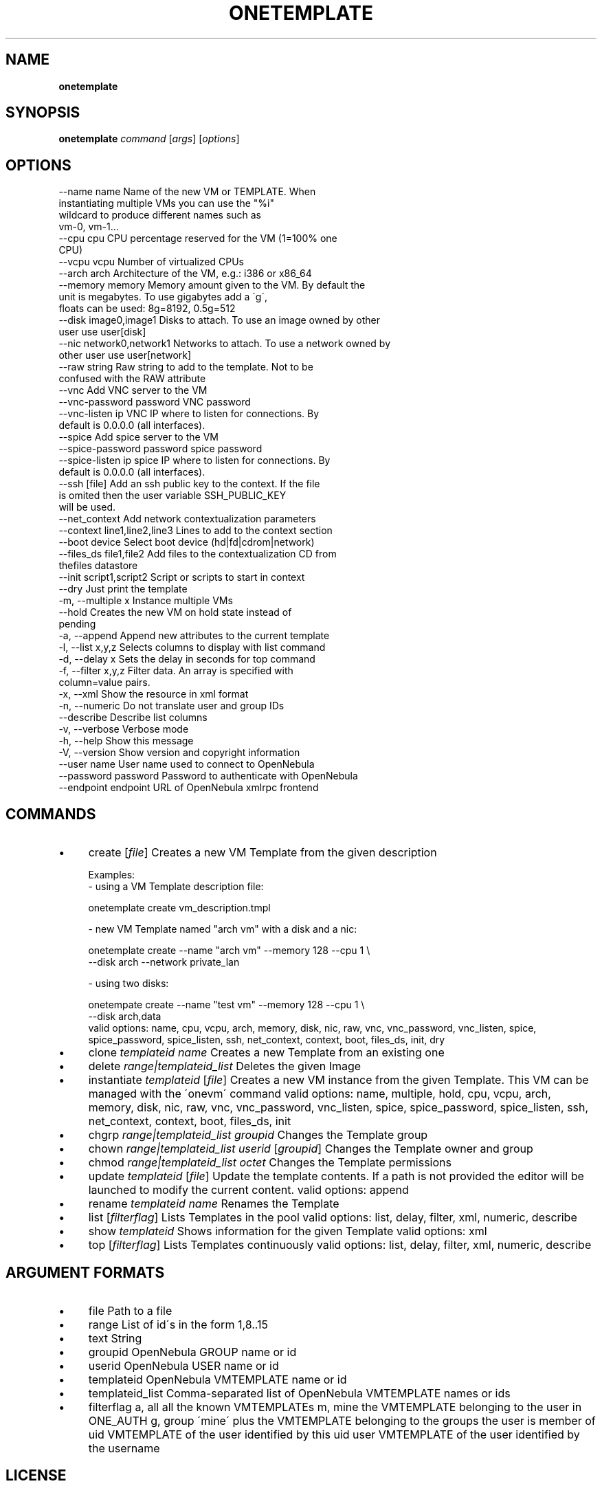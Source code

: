 .\" generated with Ronn/v0.7.3
.\" http://github.com/rtomayko/ronn/tree/0.7.3
.
.TH "ONETEMPLATE" "1" "October 2013" "" "onetemplate(1) -- manages OpenNebula templates"
.
.SH "NAME"
\fBonetemplate\fR
.
.SH "SYNOPSIS"
\fBonetemplate\fR \fIcommand\fR [\fIargs\fR] [\fIoptions\fR]
.
.SH "OPTIONS"
.
.nf

 \-\-name name               Name of the new VM or TEMPLATE\. When
                           instantiating multiple VMs you can use the "%i"
                           wildcard to produce different names such as
                           vm\-0, vm\-1\.\.\.
 \-\-cpu cpu                 CPU percentage reserved for the VM (1=100% one
                           CPU)
 \-\-vcpu vcpu               Number of virtualized CPUs
 \-\-arch arch               Architecture of the VM, e\.g\.: i386 or x86_64
 \-\-memory memory           Memory amount given to the VM\. By default the
                           unit is megabytes\. To use gigabytes add a \'g\',
                           floats can be used: 8g=8192, 0\.5g=512
 \-\-disk image0,image1      Disks to attach\. To use an image owned by other
                           user use user[disk]
 \-\-nic network0,network1   Networks to attach\. To use a network owned by
                           other user use user[network]
 \-\-raw string              Raw string to add to the template\. Not to be
                           confused with the RAW attribute
 \-\-vnc                     Add VNC server to the VM
 \-\-vnc\-password password   VNC password
 \-\-vnc\-listen ip           VNC IP where to listen for connections\. By
                           default is 0\.0\.0\.0 (all interfaces)\.
 \-\-spice                   Add spice server to the VM
 \-\-spice\-password password spice password
 \-\-spice\-listen ip         spice IP where to listen for connections\. By
                           default is 0\.0\.0\.0 (all interfaces)\.
 \-\-ssh [file]              Add an ssh public key to the context\. If the file
                           is omited then the user variable SSH_PUBLIC_KEY
                           will be used\.
 \-\-net_context             Add network contextualization parameters
 \-\-context line1,line2,line3 Lines to add to the context section
 \-\-boot device             Select boot device (hd|fd|cdrom|network)
 \-\-files_ds file1,file2    Add files to the contextualization CD from
                           thefiles datastore
 \-\-init script1,script2    Script or scripts to start in context
 \-\-dry                     Just print the template
 \-m, \-\-multiple x          Instance multiple VMs
 \-\-hold                    Creates the new VM on hold state instead of
                           pending
 \-a, \-\-append              Append new attributes to the current template
 \-l, \-\-list x,y,z          Selects columns to display with list command
 \-d, \-\-delay x             Sets the delay in seconds for top command
 \-f, \-\-filter x,y,z        Filter data\. An array is specified with
                           column=value pairs\.
 \-x, \-\-xml                 Show the resource in xml format
 \-n, \-\-numeric             Do not translate user and group IDs
 \-\-describe                Describe list columns
 \-v, \-\-verbose             Verbose mode
 \-h, \-\-help                Show this message
 \-V, \-\-version             Show version and copyright information
 \-\-user name               User name used to connect to OpenNebula
 \-\-password password       Password to authenticate with OpenNebula
 \-\-endpoint endpoint       URL of OpenNebula xmlrpc frontend
.
.fi
.
.SH "COMMANDS"
.
.IP "\(bu" 4
create [\fIfile\fR] Creates a new VM Template from the given description
.
.IP "" 4
.
.nf

Examples:
  \- using a VM Template description file:

    onetemplate create vm_description\.tmpl

  \- new VM Template named "arch vm" with a disk and a nic:

    onetemplate create \-\-name "arch vm" \-\-memory 128 \-\-cpu 1 \e
                       \-\-disk arch \-\-network private_lan

  \- using two disks:

    onetempate create \-\-name "test vm" \-\-memory 128 \-\-cpu 1 \e
                      \-\-disk arch,data
valid options: name, cpu, vcpu, arch, memory, disk, nic, raw, vnc, vnc_password, vnc_listen, spice, spice_password, spice_listen, ssh, net_context, context, boot, files_ds, init, dry
.
.fi
.
.IP "" 0

.
.IP "\(bu" 4
clone \fItemplateid\fR \fIname\fR Creates a new Template from an existing one
.
.IP "\(bu" 4
delete \fIrange|templateid_list\fR Deletes the given Image
.
.IP "\(bu" 4
instantiate \fItemplateid\fR [\fIfile\fR] Creates a new VM instance from the given Template\. This VM can be managed with the \'onevm\' command valid options: name, multiple, hold, cpu, vcpu, arch, memory, disk, nic, raw, vnc, vnc_password, vnc_listen, spice, spice_password, spice_listen, ssh, net_context, context, boot, files_ds, init
.
.IP "\(bu" 4
chgrp \fIrange|templateid_list\fR \fIgroupid\fR Changes the Template group
.
.IP "\(bu" 4
chown \fIrange|templateid_list\fR \fIuserid\fR [\fIgroupid\fR] Changes the Template owner and group
.
.IP "\(bu" 4
chmod \fIrange|templateid_list\fR \fIoctet\fR Changes the Template permissions
.
.IP "\(bu" 4
update \fItemplateid\fR [\fIfile\fR] Update the template contents\. If a path is not provided the editor will be launched to modify the current content\. valid options: append
.
.IP "\(bu" 4
rename \fItemplateid\fR \fIname\fR Renames the Template
.
.IP "\(bu" 4
list [\fIfilterflag\fR] Lists Templates in the pool valid options: list, delay, filter, xml, numeric, describe
.
.IP "\(bu" 4
show \fItemplateid\fR Shows information for the given Template valid options: xml
.
.IP "\(bu" 4
top [\fIfilterflag\fR] Lists Templates continuously valid options: list, delay, filter, xml, numeric, describe
.
.IP "" 0
.
.SH "ARGUMENT FORMATS"
.
.IP "\(bu" 4
file Path to a file
.
.IP "\(bu" 4
range List of id\'s in the form 1,8\.\.15
.
.IP "\(bu" 4
text String
.
.IP "\(bu" 4
groupid OpenNebula GROUP name or id
.
.IP "\(bu" 4
userid OpenNebula USER name or id
.
.IP "\(bu" 4
templateid OpenNebula VMTEMPLATE name or id
.
.IP "\(bu" 4
templateid_list Comma\-separated list of OpenNebula VMTEMPLATE names or ids
.
.IP "\(bu" 4
filterflag a, all all the known VMTEMPLATEs m, mine the VMTEMPLATE belonging to the user in ONE_AUTH g, group \'mine\' plus the VMTEMPLATE belonging to the groups the user is member of uid VMTEMPLATE of the user identified by this uid user VMTEMPLATE of the user identified by the username
.
.IP "" 0
.
.SH "LICENSE"
OpenNebula 4\.3\.80 Copyright 2002\-2013, OpenNebula Project (OpenNebula\.org), C12G Labs
.
.P
Licensed under the Apache License, Version 2\.0 (the "License"); you may not use this file except in compliance with the License\. You may obtain a copy of the License at http://www\.apache\.org/licenses/LICENSE\-2\.0
